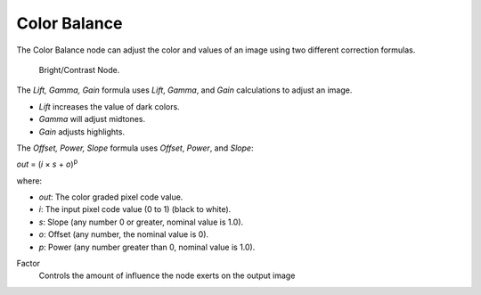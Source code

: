 
*************
Color Balance
*************

The Color Balance node can adjust the color and values of an image using two different
correction formulas.

.. figure:: /images/compositing_nodes_colorbalance.png

   Bright/Contrast Node.

The *Lift, Gamma, Gain* formula uses *Lift*, *Gamma*, and *Gain* 
calculations to adjust an image. 

- *Lift* increases the value of dark colors.
- *Gamma* will adjust midtones. 
- *Gain* adjusts highlights.

The *Offset, Power, Slope* formula uses 
*Offset*, *Power*, and *Slope*: 

*out* = (*i* × *s* + *o*)\ :sup:`p`

where:

- *out*: The color graded pixel code value.
- *i*: The input pixel code value (0 to 1) (black to white).
- *s*: Slope (any number 0 or greater, nominal value is 1.0).
- *o*: Offset (any number, the nominal value is 0).
- *p*: Power (any number greater than 0, nominal value is 1.0).

Factor
   Controls the amount of influence the node exerts on the output image
